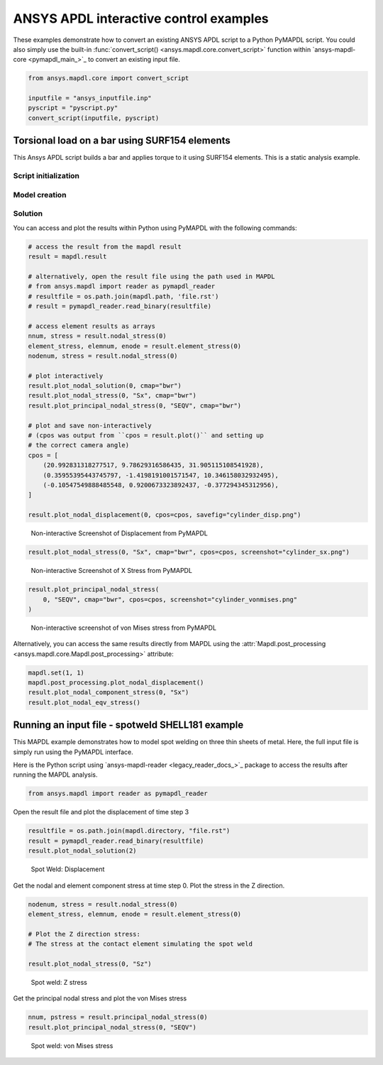 ANSYS APDL interactive control examples
=======================================
These examples demonstrate how to convert an existing
ANSYS APDL script to a Python PyMAPDL script. You could also simply
use the built-in :func:`convert_script() 
<ansys.mapdl.core.convert_script>` function within 
`ansys-mapdl-core <pymapdl_main_>`_ to convert an existing
input file.

.. code:: python

    from ansys.mapdl.core import convert_script

    inputfile = "ansys_inputfile.inp"
    pyscript = "pyscript.py"
    convert_script(inputfile, pyscript)


Torsional load on a bar using SURF154 elements
----------------------------------------------
This Ansys APDL script builds a bar and applies torque to it using
SURF154 elements. This is a static analysis example.


.. tab-set::

  .. tab-item:: APDL

    .. code:: apdl

      !----------------------------------------
      ! Input torque applied (moment)
      ! Input radius, height, element size...
      !----------------------------------------
      TORQUE = 100
      RADIUS = 2
      H_TIP = 2
      HEIGHT = 20
      ELEMSIZE = 1
      PI = acos(-1)
      FORCE = 100/RADIUS
      PRESSURE = FORCE/(H_TIP*2*PI*RADIUS)

  .. tab-item:: PyMAPDL

    .. code:: python

      import os
      import numpy as np
      from ansys.mapdl.core import launch_mapdl
  
      # start Ansys in the current working directory with default jobname "file"
      mapdl = launch_mapdl(run_location=os.getcwd())
  
      # define cylinder and mesh parameters
      torque = 100
      radius = 2
      h_tip = 2
      height = 20
      elemsize = 0.5
      pi = np.arccos(-1)
      force = 100 / radius
      pressure = force / (h_tip * 2 * np.pi * radius)


Script initialization
~~~~~~~~~~~~~~~~~~~~~

.. tab-set::

  .. tab-item:: APDL

    Here is the beginning of the MAPDL script:

    .. code:: apdl

      !----------------------------------------
      ! Input torque applied (moment)
      ! Input radius, height, element size...
      !----------------------------------------
      TORQUE = 100
      RADIUS = 2
      H_TIP = 2
      HEIGHT = 20
      ELEMSIZE = 1
      PI = acos(-1)
      FORCE = 100/RADIUS
      PRESSURE = FORCE/(H_TIP*2*PI*RADIUS)



  .. tab-item:: PyMAPDL

    Here is the corresponding PyMAPDL script, including the initialization of an
    instance of the :class:`Mapdl <ansys.mapdl.core.mapdl._MapdlCore>` class:

    .. code:: python

      import os
      import numpy as np
      from ansys.mapdl.core import launch_mapdl
  
      # start Ansys in the current working directory with default jobname "file"
      mapdl = launch_mapdl(run_location=os.getcwd())
  
      # define cylinder and mesh parameters
      torque = 100
      radius = 2
      h_tip = 2
      height = 20
      elemsize = 0.5
      pi = np.arccos(-1)
      force = 100 / radius
      pressure = force / (h_tip * 2 * np.pi * radius)


Model creation
~~~~~~~~~~~~~~    

.. tab-set::

  .. tab-item:: APDL

      Here is an APDL script for creating the model:
      
      .. code:: apdl
      
          !----------------------------------------
          ! Define higher-order SOLID186
          ! Define surface effect elements SURF154
          ! which is used to apply torque
          ! as a tangential pressure
          !----------------------------------------
          /prep7
          et, 1, 186
          et, 2, 154
          r,1,
          r,2,
          
          !----------------------------------------
          ! Aluminum properties (or something)
          !----------------------------------------
          mp,ex,1,10e6
          mp,nuxy,1,.3
          mp,dens,1,.1/386.1
          mp,dens,2,0
          
          !----------------------------------------
          ! Simple cylinder
          !----------------------------------------
          *do, ICOUNT, 1, 4
          cylind,RADIUS,,HEIGHTH_TIP,HEIGHT,90*(ICOUNT-1),90*ICOUNT
          *enddo
              
          nummrg,kp
          lsel,s,loc,x,0
          
          lsel,r,loc,y,0
          lsel,r,loc,z,0,HEIGHT-H_TIP
          lesize,all,ELEMSIZE*2
          mshape,0
          mshkey,1
          esize,ELEMSIZE
          allsel,all
          VSWEEP, ALL
          csys,1
          asel,s,loc,z,HEIGHT-H_TIP+0.0001,HEIGHT0.0001
          asel,r,loc,x,RADIUS
          local,11,1
          csys,0
          aatt,2,2,2,11
          amesh,all
          finish


  .. tab-item:: PyMAPDL

      Here is the corresponding PyMAPDL script:
      
      .. code:: python
      
          # Define higher-order SOLID186
          # Define surface effect elements SURF154 to apply torque
          # as a tangential pressure
          mapdl.prep7()
          mapdl.et(1, 186)
          mapdl.et(2, 154)
          mapdl.r(1)
          mapdl.r(2)
      
          # Aluminum properties (or something)
          mapdl.mp("ex", 1, 10e6)
          mapdl.mp("nuxy", 1, 0.3)
          mapdl.mp("dens", 1, 0.1 / 386.1)
          mapdl.mp("dens", 2, 0)
      
          # Simple cylinder
          for i in range(4):
              mapdl.cylind(radius, "", "", height, 90 * (i - 1), 90 * i)
      
          mapdl.nummrg("kp")
      
          # interactive volume plot (optional)
          mapdl.vplot()
      
          # mesh cylinder
          mapdl.lsel("s", "loc", "x", 0)
          mapdl.lsel("r", "loc", "y", 0)
          mapdl.lsel("r", "loc", "z", 0, height - h_tip)
          mapdl.lesize("all", elemsize * 2)
          mapdl.mshape(0)
          mapdl.mshkey(1)
          mapdl.esize(elemsize)
          mapdl.allsel("all")
          mapdl.vsweep("ALL")
          mapdl.csys(1)
          mapdl.asel("s", "loc", "z", "", height - h_tip + 0.0001)
          mapdl.asel("r", "loc", "x", radius)
          mapdl.local(11, 1)
          mapdl.csys(0)
          mapdl.aatt(2, 2, 2, 11)
          mapdl.amesh("all")
          mapdl.finish()
      
          # plot elements
          mapdl.eplot()


Solution
~~~~~~~~

.. tab-set::

  .. tab-item:: APDL

      Here is the APDL script for the solution:
      
      .. code:: apdl
      
          /solu
          antype,static,new
          eqslv,pcg,1e-8
          
          !----------------------------------------
          ! Apply tangential pressure
          !----------------------------------------
          esel,s,type,,2
          sfe,all,2,pres,,PRESSURE
          
          !----------------------------------------
          ! Constrain bottom of cylinder/rod
          !----------------------------------------
          asel,s,loc,z,0
          nsla,s,1
          d,all,all
          allsel,all
          /psf,pres,,2
          /pbc,u,1
          /title, Simple torsional example
          solve
          finish
          /post1
          set,last
          fsum
          esel,u,type,,2
          SAVE


  .. tab-item:: PyMAPDL

      Here is the corresponding PyMAPDL script:
      
      .. code:: python
      
          # new solution
          mapdl.slashsolu()  # Using Slash instead of / due to duplicate SOLU command
          # ansys('/solu')  # could also use this line
          mapdl.antype("static", "new")
          mapdl.eqslv("pcg", 1e-8)
      
          # Apply tangential pressure
          mapdl.esel("s", "type", "", 2)
          mapdl.sfe("all", 2, "pres", "", pressure)
      
          # Constrain bottom of cylinder/rod
          mapdl.asel("s", "loc", "z", 0)
          mapdl.nsla("s", 1)
      
          mapdl.d("all", "all")
          mapdl.allsel()
          mapdl.psf("pres", "", 2)
          mapdl.pbc("u", 1)
          mapdl.solve()


You can access and plot the results within Python using PyMAPDL
with the following commands:

.. code:: python

    # access the result from the mapdl result
    result = mapdl.result

    # alternatively, open the result file using the path used in MAPDL
    # from ansys.mapdl import reader as pymapdl_reader
    # resultfile = os.path.join(mapdl.path, 'file.rst')
    # result = pymapdl_reader.read_binary(resultfile)

    # access element results as arrays
    nnum, stress = result.nodal_stress(0)
    element_stress, elemnum, enode = result.element_stress(0)
    nodenum, stress = result.nodal_stress(0)

    # plot interactively
    result.plot_nodal_solution(0, cmap="bwr")
    result.plot_nodal_stress(0, "Sx", cmap="bwr")
    result.plot_principal_nodal_stress(0, "SEQV", cmap="bwr")

    # plot and save non-interactively
    # (cpos was output from ``cpos = result.plot()`` and setting up
    # the correct camera angle)
    cpos = [
        (20.992831318277517, 9.78629316586435, 31.905115108541928),
        (0.35955395443745797, -1.4198191001571547, 10.346158032932495),
        (-0.10547549888485548, 0.9200673323892437, -0.377294345312956),
    ]

    result.plot_nodal_displacement(0, cpos=cpos, savefig="cylinder_disp.png")

.. figure:: ../images/cylinder_disp.png
    :width: 300pt

    Non-interactive Screenshot of Displacement from PyMAPDL

.. code:: python

    result.plot_nodal_stress(0, "Sx", cmap="bwr", cpos=cpos, screenshot="cylinder_sx.png")

.. figure:: ../images/cylinder_sx.png
    :width: 300pt

    Non-interactive Screenshot of X Stress from PyMAPDL

.. code:: python

    result.plot_principal_nodal_stress(
        0, "SEQV", cmap="bwr", cpos=cpos, screenshot="cylinder_vonmises.png"
    )

.. figure:: ../images/cylinder_vonmises.png
    :width: 300pt

    Non-interactive screenshot of von Mises stress from PyMAPDL


Alternatively, you can access the same results directly from MAPDL
using the :attr:`Mapdl.post_processing <ansys.mapdl.core.Mapdl.post_processing>`
attribute:

.. code:: python

    mapdl.set(1, 1)
    mapdl.post_processing.plot_nodal_displacement()
    result.plot_nodal_component_stress(0, "Sx")
    result.plot_nodal_eqv_stress()


Running an input file - spotweld SHELL181 example
-------------------------------------------------
This MAPDL example demonstrates how to model spot welding on three
thin sheets of metal. Here, the full input file is simply run using
the PyMAPDL interface.


.. tab-set::

  .. tab-item:: APDL

      .. code:: apdl
      
          !----------------------------------------
          ! Example problem for demonstrating 
          ! Spotweld technology 
          !----------------------------------------
          ! 
          !----------------------------------------
          ! Originated in 9.0 JJDoyle 2004/09/01
          !----------------------------------------
          /prep7
          /num,0
          /pnum,area,1
          
          k,1,2,10,
          k,2,10,10
          k,3,10,0.15
          k,4,14,0.15
          !
          l,1,2
          l,2,3
          l,3,4
          lfillt,1,2,3
          lfillt,2,3,2
          !
          k,9,,
          k,10,11,
          k,11,15,
          l,9,10
          l,10,11
          
          k,12,,10
          lsel,s,,,6,7
          AROTAT,all,,,,,,9,12,12,1,
          
          lsel,s,,,1,5
          AROTAT,all,,,,,,9,12,12,1,
          areverse,1
          areverse,2
          
          asel,s,,,3,7
          ARSYM,Y,all, , , ,0,0 
          allsel
          
          !********
          !define weld location with hardpoint
          !********
          HPTCREATE,AREA,7,0,COORD,12.9,0.15,-1.36,  
          
          /view,1,1,1,1
          gplo
          !
          et,1,181
          r,1,0.15
          r,2,0.1
          !
          mp,ex,1,30e6
          mp,prxy,1,0.3
          !
          esize,0.25
          real,1
          amesh,1
          amesh,2
          real,2
          asel,s,,,3,12
          amesh,all
          !
          lsel,s,,,1,9
          lsel,a,,,12,17
          lsel,a,,,26,38,3
          lsel,a,,,24,36,3
          nsll,s,1
          wpstyle,0.05,0.1,-1,1,0.003,0,0,,5  
          WPSTYLE,,,,,,,,1
          wpro,,-90.000000,
          CSWPLA,11,1,1,1, 
          csys,11 
          nrotat,all
          d,all,uy
          d,all,rotx
          
          csys,0
          
          lsel,s,,,23
          nsll,s,1
          d,all,uz
          
          lsel,s,,,17
          nsll,s,1
          d,all,uz,4
          
          ALLSEL
          /view,1,1,1,1
          /eshape,1
          ksel,s,,,33
          nslk,s,1
          *get,sw_node,node,,num,max
          
          /solu
          allsel
          nlgeom,on
          time,4
          nsubst,10,25,5
          outres,all,all
          fini
          
          !------------------------------------
          !build flex spotweld with BEAM188, run the solution,
          !and post process results
          !------------------------------------
          fini
          allsel
          /prep7
          mp,ex,2,28e6
          mp,prxy,2,0.3
          !
          SECTYPE,2,beam,csolid
          SECDATA,0.25
          !
          et,2,188
          type,2
          mat,2
          secnum,2
          
          SWGEN,sweld1,0.50,7,2,sw_node,,	
          SWADD,sweld1,,12
          
          /solu
          allsel
          nlgeom,on
          time,4
          nsubst,10,25,5
          outres,all,all
          solve
          FINISH


  .. tab-item:: PyMAPDL
    
      .. code:: python
      
          from ansys.mapdl.core import launch_mapdl
          mapdl = launch_mapdl()
          mapdl.input("spot_weld.inp")


Here is the Python script using 
`ansys-mapdl-reader <legacy_reader_docs_>`_ package to access the results
after running the MAPDL analysis.

.. code:: python

    from ansys.mapdl import reader as pymapdl_reader

Open the result file and plot the displacement of time step 3

.. code:: python

    resultfile = os.path.join(mapdl.directory, "file.rst")
    result = pymapdl_reader.read_binary(resultfile)
    result.plot_nodal_solution(2)

.. figure:: ../images/spot_disp.png
    :width: 300pt

    Spot Weld: Displacement

Get the nodal and element component stress at time step 0. Plot the
stress in the Z direction.

.. code:: python

    nodenum, stress = result.nodal_stress(0)
    element_stress, elemnum, enode = result.element_stress(0)

    # Plot the Z direction stress:
    # The stress at the contact element simulating the spot weld

    result.plot_nodal_stress(0, "Sz")

.. figure:: ../images/spot_sz.png
    :width: 300pt

    Spot weld: Z stress

Get the principal nodal stress and plot the von Mises stress

.. code:: python

    nnum, pstress = result.principal_nodal_stress(0)
    result.plot_principal_nodal_stress(0, "SEQV")

.. figure:: ../images/spot_seqv.png
    :width: 300pt

    Spot weld: von Mises stress
